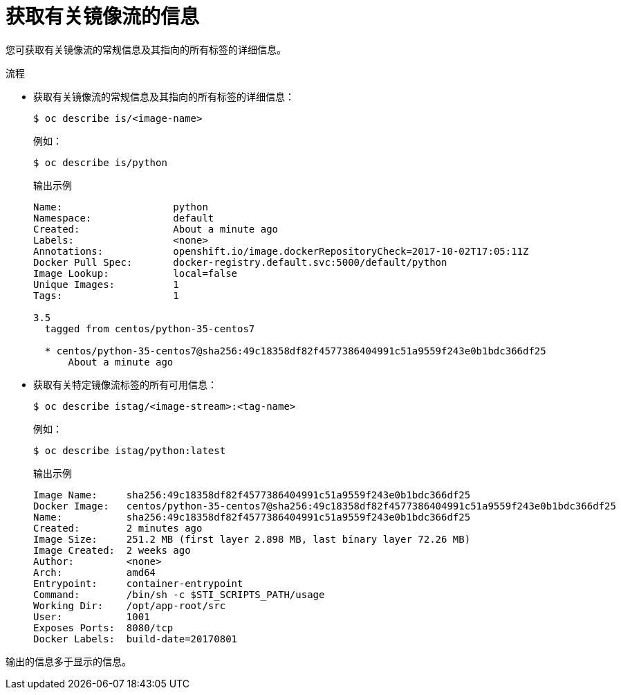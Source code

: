 // Module included in the following assemblies:
// * openshift_images/image-streams-managing.adoc

:_content-type: PROCEDURE
[id="images-getting-info-about-imagestreams_{context}"]
= 获取有关镜像流的信息

您可获取有关镜像流的常规信息及其指向的所有标签的详细信息。

.流程

* 获取有关镜像流的常规信息及其指向的所有标签的详细信息：
+
[source,terminal]
----
$ oc describe is/<image-name>
----
+
例如：
+
[source,terminal]
----
$ oc describe is/python
----
+
.输出示例
[source,terminal]
----
Name:			python
Namespace:		default
Created:		About a minute ago
Labels:			<none>
Annotations:		openshift.io/image.dockerRepositoryCheck=2017-10-02T17:05:11Z
Docker Pull Spec:	docker-registry.default.svc:5000/default/python
Image Lookup:		local=false
Unique Images:		1
Tags:			1

3.5
  tagged from centos/python-35-centos7

  * centos/python-35-centos7@sha256:49c18358df82f4577386404991c51a9559f243e0b1bdc366df25
      About a minute ago
----

* 获取有关特定镜像流标签的所有可用信息：
+
[source,terminal]
----
$ oc describe istag/<image-stream>:<tag-name>
----
+
例如：
+
[source,terminal]
----
$ oc describe istag/python:latest
----
+
.输出示例
[source,terminal]
----
Image Name:	sha256:49c18358df82f4577386404991c51a9559f243e0b1bdc366df25
Docker Image:	centos/python-35-centos7@sha256:49c18358df82f4577386404991c51a9559f243e0b1bdc366df25
Name:		sha256:49c18358df82f4577386404991c51a9559f243e0b1bdc366df25
Created:	2 minutes ago
Image Size:	251.2 MB (first layer 2.898 MB, last binary layer 72.26 MB)
Image Created:	2 weeks ago
Author:		<none>
Arch:		amd64
Entrypoint:	container-entrypoint
Command:	/bin/sh -c $STI_SCRIPTS_PATH/usage
Working Dir:	/opt/app-root/src
User:		1001
Exposes Ports:	8080/tcp
Docker Labels:	build-date=20170801
----

[注意]
====
输出的信息多于显示的信息。
====

